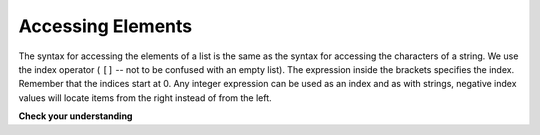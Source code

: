 ..  Copyright (C)  Brad Miller, David Ranum, Jeffrey Elkner, Peter Wentworth, Allen B. Downey, Chris
    Meyers, and Dario Mitchell.  Permission is granted to copy, distribute
    and/or modify this document under the terms of the GNU Free Documentation
    License, Version 1.3 or any later version published by the Free Software
    Foundation; with Invariant Sections being Forward, Prefaces, and
    Contributor List, no Front-Cover Texts, and no Back-Cover Texts.  A copy of
    the license is included in the section entitled "GNU Free Documentation
    License".

.. qnum::
   :prefix: list-4-
   :start: 1

.. index::
   single: [ ]; list indexing

Accessing Elements
------------------

The syntax for accessing the elements of a list is the same as the syntax for
accessing the characters of a string.  We use the index operator ( ``[]`` -- not to
be confused with an empty list). The expression inside the brackets specifies
the index. Remember that the indices start at 0.  Any integer expression can be used
as an index and as with strings, negative index values will locate items from the right instead
of from the left.

.. activecode:: chp09_02
    
    numbers = [17, 123, 87, 34, 66, 8398, 44]
    print(numbers[2])
    print(numbers[9 - 8])
    print(numbers[-2])
    print(numbers[len(numbers) - 1])
    
**Check your understanding**
 
.. mchoice:: test_question9_3_1
   :practice: T
   :answer_a: [ ]
   :answer_b: 3.14
   :answer_c: False
   :correct: b
   :feedback_a: The empty list is at index 4.
   :feedback_b: Yes, 3.14 is at index 5 since we start counting at 0 and sublists count as one item.
   :feedback_c: False is at index 6.
   
   What is printed by the following statements?
   
   .. code-block:: python

     alist = [3, 67, "cat", [56, 57, "dog"], [ ], 3.14, False]
     print(alist[5])
     
     ====
   from unittest.gui import TestCaseGui

   class myTests(TestCaseGui):

       def testOne(self):
           self.assertEqual(alist[5],[],"A feedback string when the test fails")

   myTests().main()

   
.. mchoice:: test_question9_3_2
   :practice: T
   :answer_a: Error, you cannot use the upper method on a list.
   :answer_b: 2
   :answer_c: CAT
   :correct: c
   :feedback_a: alist[2] is the string cat so the upper method is legal
   :feedback_b: 2 is the index.  We want the item at that index.
   :feedback_c: Yes, the string cat is upper cased to become CAT.
   
   What is printed by the following statements?
   
   .. code-block:: python

     alist = [3, 67, "cat", [56, 57, "dog"], [ ], 3.14, False]
     print(alist[2].upper())

   
.. mchoice:: test_question9_3_3
   :practice: T
   :answer_a: 56
   :answer_b: c
   :answer_c: cat
   :answer_d: Error, you cannot have two index values unless you are using slicing.
   :correct: b
   :feedback_a: Indexes start with 0, not 1.
   :feedback_b: Yes, the first character of the string at index 2 is c 
   :feedback_c: cat is the item at index 2 but then we index into it further.
   :feedback_d: Using more than one index is fine.  You read it from left to right.
   
   What is printed by the following statements?
   
   .. code-block:: python

     alist = [3, 67, "cat", [56, 57, "dog"], [ ], 3.14, False]
     print(alist[2][0])

   
